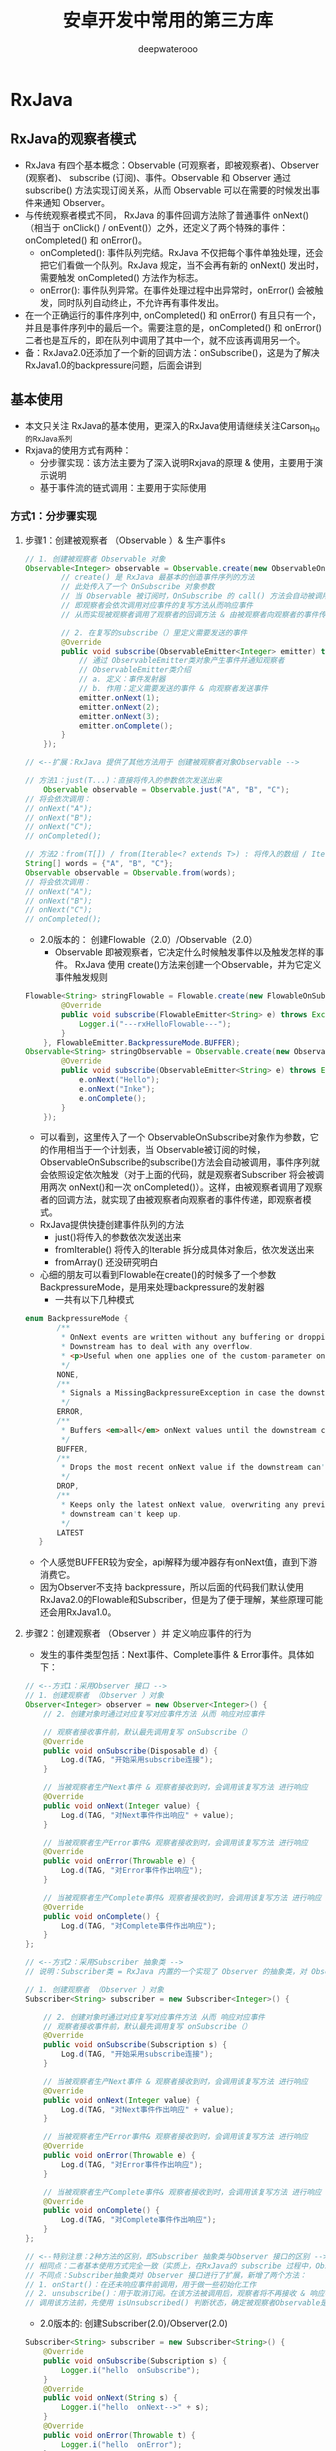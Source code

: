 #+latex_class: cn-article
#+title: 安卓开发中常用的第三方库
#+author: deepwaterooo

* RxJava

** RxJava的观察者模式
- RxJava 有四个基本概念：Observable (可观察者，即被观察者)、Observer (观察者)、 subscribe (订阅)、事件。Observable 和 Observer 通过 subscribe() 方法实现订阅关系，从而 Observable 可以在需要的时候发出事件来通知 Observer。
- 与传统观察者模式不同， RxJava 的事件回调方法除了普通事件 onNext() （相当于 onClick() / onEvent()）之外，还定义了两个特殊的事件：onCompleted() 和 onError()。
  - onCompleted(): 事件队列完结。RxJava 不仅把每个事件单独处理，还会把它们看做一个队列。RxJava 规定，当不会再有新的 onNext() 发出时，需要触发 onCompleted() 方法作为标志。
  - onError(): 事件队列异常。在事件处理过程中出异常时，onError() 会被触发，同时队列自动终止，不允许再有事件发出。
- 在一个正确运行的事件序列中, onCompleted() 和 onError() 有且只有一个，并且是事件序列中的最后一个。需要注意的是，onCompleted() 和 onError() 二者也是互斥的，即在队列中调用了其中一个，就不应该再调用另一个。
- 备：RxJava2.0还添加了一个新的回调方法：onSubscribe()，这是为了解决RxJava1.0的backpressure问题，后面会讲到

** 基本使用
- 本文只关注 RxJava的基本使用，更深入的RxJava使用请继续关注Carson_Ho的RxJava系列
- Rxjava的使用方式有两种：
  - 分步骤实现：该方法主要为了深入说明Rxjava的原理 & 使用，主要用于演示说明
  - 基于事件流的链式调用：主要用于实际使用
*** 方式1：分步骤实现
**** 步骤1：创建被观察者 （Observable ）& 生产事件s
#+BEGIN_SRC java
// 1. 创建被观察者 Observable 对象
Observable<Integer> observable = Observable.create(new ObservableOnSubscribe<Integer>() {
        // create() 是 RxJava 最基本的创造事件序列的方法
        // 此处传入了一个 OnSubscribe 对象参数
        // 当 Observable 被订阅时，OnSubscribe 的 call() 方法会自动被调用，即事件序列就会依照设定依次被触发
        // 即观察者会依次调用对应事件的复写方法从而响应事件
        // 从而实现被观察者调用了观察者的回调方法 & 由被观察者向观察者的事件传递，即观察者模式

        // 2. 在复写的subscribe（）里定义需要发送的事件
        @Override
        public void subscribe(ObservableEmitter<Integer> emitter) throws Exception {
            // 通过 ObservableEmitter类对象产生事件并通知观察者
            // ObservableEmitter类介绍
            // a. 定义：事件发射器
            // b. 作用：定义需要发送的事件 & 向观察者发送事件
            emitter.onNext(1);
            emitter.onNext(2);
            emitter.onNext(3);
            emitter.onComplete();
        }
    });

// <--扩展：RxJava 提供了其他方法用于 创建被观察者对象Observable -->

// 方法1：just(T...)：直接将传入的参数依次发送出来
    Observable observable = Observable.just("A", "B", "C");
// 将会依次调用：
// onNext("A");
// onNext("B");
// onNext("C");
// onCompleted();

// 方法2：from(T[]) / from(Iterable<? extends T>) : 将传入的数组 / Iterable 拆分成具体对象后，依次发送出来
String[] words = {"A", "B", "C"};
Observable observable = Observable.from(words);
// 将会依次调用：
// onNext("A");
// onNext("B");
// onNext("C");
// onCompleted();
#+END_SRC
- 2.0版本的： 创建Flowable（2.0）/Observable（2.0）
  - Observable 即被观察者，它决定什么时候触发事件以及触发怎样的事件。 RxJava 使用 create()方法来创建一个Observable，并为它定义事件触发规则
#+BEGIN_SRC java
Flowable<String> stringFlowable = Flowable.create(new FlowableOnSubscribe<String>() {
        @Override
        public void subscribe(FlowableEmitter<String> e) throws Exception {
            Logger.i("---rxHelloFlowable---");
        }
    }, FlowableEmitter.BackpressureMode.BUFFER);
Observable<String> stringObservable = Observable.create(new ObservableOnSubscribe<String>() {
        @Override
        public void subscribe(ObservableEmitter<String> e) throws Exception {
            e.onNext("Hello");
            e.onNext("Inke");
            e.onComplete();
        }
    });
#+END_SRC
- 可以看到，这里传入了一个 ObservableOnSubscribe对象作为参数，它的作用相当于一个计划表，当 Observable被订阅的时候，ObservableOnSubscribe的subscribe()方法会自动被调用，事件序列就会依照设定依次触发（对于上面的代码，就是观察者Subscriber 将会被调用两次 onNext()和一次 onCompleted()）。这样，由被观察者调用了观察者的回调方法，就实现了由被观察者向观察者的事件传递，即观察者模式。
- RxJava提供快捷创建事件队列的方法
  - just()将传入的参数依次发送出来
  - fromIterable() 将传入的Iterable 拆分成具体对象后，依次发送出来
  - fromArray() 还没研究明白
- 心细的朋友可以看到Flowable在create()的时候多了一个参数 BackpressureMode，是用来处理backpressure的发射器
  - 一共有以下几种模式
#+BEGIN_SRC java
 enum BackpressureMode {
        /** 
         * OnNext events are written without any buffering or dropping. 
         * Downstream has to deal with any overflow.
         * <p>Useful when one applies one of the custom-parameter onBackpressureXXX operators.
         */
        NONE,
        /**
         * Signals a MissingBackpressureException in case the downstream can't keep up.
         */
        ERROR,
        /**
         * Buffers <em>all</em> onNext values until the downstream consumes it.
         */
        BUFFER,
        /**
         * Drops the most recent onNext value if the downstream can't keep up.
         */
        DROP,
        /**
         * Keeps only the latest onNext value, overwriting any previous value if the 
         * downstream can't keep up.
         */
        LATEST
    }
#+END_SRC
- 个人感觉BUFFER较为安全，api解释为缓冲器存有onNext值，直到下游消费它。
- 因为Observer不支持 backpressure，所以后面的代码我们默认使用RxJava2.0的Flowable和Subscriber，但是为了便于理解，某些原理可能还会用RxJava1.0。

**** 步骤2：创建观察者 （Observer ）并 定义响应事件的行为
  - 发生的事件类型包括：Next事件、Complete事件 & Error事件。具体如下：

[[./pic/observer.png]]

#+BEGIN_SRC java
// <--方式1：采用Observer 接口 -->
// 1. 创建观察者 （Observer ）对象
Observer<Integer> observer = new Observer<Integer>() {
    // 2. 创建对象时通过对应复写对应事件方法 从而 响应对应事件

    // 观察者接收事件前，默认最先调用复写 onSubscribe（）
    @Override
    public void onSubscribe(Disposable d) {
        Log.d(TAG, "开始采用subscribe连接");
    }
            
    // 当被观察者生产Next事件 & 观察者接收到时，会调用该复写方法 进行响应
    @Override
    public void onNext(Integer value) {
        Log.d(TAG, "对Next事件作出响应" + value);
    }

    // 当被观察者生产Error事件& 观察者接收到时，会调用该复写方法 进行响应
    @Override
    public void onError(Throwable e) {
        Log.d(TAG, "对Error事件作出响应");
    }
          
    // 当被观察者生产Complete事件& 观察者接收到时，会调用该复写方法 进行响应
    @Override
    public void onComplete() {
        Log.d(TAG, "对Complete事件作出响应");
    }
};

// <--方式2：采用Subscriber 抽象类 -->
// 说明：Subscriber类 = RxJava 内置的一个实现了 Observer 的抽象类，对 Observer 接口进行了扩展

// 1. 创建观察者 （Observer ）对象
Subscriber<String> subscriber = new Subscriber<Integer>() {

    // 2. 创建对象时通过对应复写对应事件方法 从而 响应对应事件
    // 观察者接收事件前，默认最先调用复写 onSubscribe（）
    @Override
    public void onSubscribe(Subscription s) {
        Log.d(TAG, "开始采用subscribe连接");
    }

    // 当被观察者生产Next事件 & 观察者接收到时，会调用该复写方法 进行响应
    @Override
    public void onNext(Integer value) {
        Log.d(TAG, "对Next事件作出响应" + value);
    }

    // 当被观察者生产Error事件& 观察者接收到时，会调用该复写方法 进行响应
    @Override
    public void onError(Throwable e) {
        Log.d(TAG, "对Error事件作出响应");
    }

    // 当被观察者生产Complete事件& 观察者接收到时，会调用该复写方法 进行响应
    @Override
    public void onComplete() {
        Log.d(TAG, "对Complete事件作出响应");
    }
};

// <--特别注意：2种方法的区别，即Subscriber 抽象类与Observer 接口的区别 -->
// 相同点：二者基本使用方式完全一致（实质上，在RxJava的 subscribe 过程中，Observer总是会先被转换成Subscriber再使用）
// 不同点：Subscriber抽象类对 Observer 接口进行了扩展，新增了两个方法：
// 1. onStart()：在还未响应事件前调用，用于做一些初始化工作
// 2. unsubscribe()：用于取消订阅。在该方法被调用后，观察者将不再接收 & 响应事件
// 调用该方法前，先使用 isUnsubscribed() 判断状态，确定被观察者Observable是否还持有观察者Subscriber的引用，如果引用不能及时释放，就会出现内存泄露
#+END_SRC
- 2.0版本的: 创建Subscriber(2.0)/Observer(2.0)
#+BEGIN_SRC java
Subscriber<String> subscriber = new Subscriber<String>() {
    @Override
    public void onSubscribe(Subscription s) {
        Logger.i("hello  onSubscribe");
    }
    @Override
    public void onNext(String s) {
        Logger.i("hello  onNext-->" + s);
    }
    @Override
    public void onError(Throwable t) {
        Logger.i("hello  onError");
    }
    @Override
    public void onComplete() {
        Logger.i("hello  onComplete");
    }
};
Observer<String> observer = new Observer<String>() {
    @Override
    public void onSubscribe(Disposable d) {
        Logger.i("hello  onSubscribe");
    }
    @Override
    public void onNext(String value) {
        Logger.i("hello  onNext-->" + value);
    }
    @Override
    public void onError(Throwable e) {
        Logger.i("hello  onError");
    }
    @Override
    public void onComplete() {
        Logger.i("hello  onComplete");
    }
};
#+END_SRC
- Subscriber 和 Observer的接口是分别独立的，Obsesrver用于订阅Observable，而Subscriber用于订阅Flowable

#+BEGIN_SRC java
#+END_SRC
**** 步骤3：通过订阅（Subscribe）连接观察者和被观察者 - Subscribe （订阅）
#+BEGIN_SRC java
observable.subscribe(observer);
// 或者 observable.subscribe(subscriber)；
#+END_SRC
-  扩展说明
#+BEGIN_SRC java
// <-- Observable.subscribe(Subscriber) 的内部实现 -->
public Subscription subscribe(Subscriber subscriber) {
    subscriber.onStart();
    // 步骤1中 观察者  subscriber抽象类复写的方法，用于初始化工作
    onSubscribe.call(subscriber);
    // 通过该调用，从而回调观察者中的对应方法从而响应被观察者生产的事件
    // 从而实现被观察者调用了观察者的回调方法 & 由被观察者向观察者的事件传递，即观察者模式
    // 同时也看出：Observable只是生产事件，真正的发送事件是在它被订阅的时候，即当 subscribe() 方法执行时
}
#+END_SRC
- 创建了 Flowable和 Subscriber 之后，再用 subscribe()方法将它们联结起来，整条链子就可以工作了。代码形式很简单：
#+BEGIN_SRC java
stringFlowable.subscribe(subscriber);
#+END_SRC
- 有人可能会注意到， subscribe()这个方法有点怪：它看起来是『observalbe订阅了 observer/ subscriber』而不是『observer /subscriber 订阅了 observalbe』，这看起来就像『杂志订阅了读者』一样颠倒了对象关系。这让人读起来有点别扭，不过如果把 API 设计成 observer.subscribe(observable) / subscriber.subscribe(observable) ，虽然更加符合思维逻辑，但对流式 API 的设计就造成影响了，比较起来明显是得不偿失的。
#+BEGIN_SRC java
@Override
public final void subscribe(Subscriber<? super T> s) {
    ObjectHelper.requireNonNull(s, "s is null");
    s = RxJavaPlugins.onSubscribe(this, s);
    ObjectHelper.requireNonNull(s, "Plugin returned null Subscriber");
    subscribeActual(s);

}
/**注意：这不是 subscribe()的源码，而是将源码中与性能、兼容性、扩性有关的代码剔除后的核心代码。
 *如果需要看源码，可以去 RxJava 的 GitHub 仓库下载。
 */
public Disposable onSubscribe(Subscriber subscriber) {
    subscriber.onSubscribe();
    flowableOnSubscribe.subscribe();
    return subscriber;
}
#+END_SRC
- 订阅过程做了三件事
  - 调用 Subscriber.onSubscribe()。是Rx2.0新添加的方法，第一个执行
  - 调用 FlowableOnSubscribe中的subscribe() 。在这里，事件发送的逻辑开始运行。从这也可以看出，在 RxJava 中，Flowable并不是在创建的时候就立即开始发送事件，而是在它被订阅的时候，即当 subscribe()方法执行的时候。
- 上面我们可以看到，通过subscriber来订阅返回的是void
- 在RxJava2.0 如果是直接订阅或传入消费者那么会产生一个新的类
- 那就是Disposable
#+BEGIN_SRC java
/**
** Represents a disposable resource.
*/
#+END_SRC
- 代表一个一次性的资源。
- 代码如下
#+BEGIN_SRC java
Disposable subscribe = stringFlowable.subscribe(new Consumer<String>() {
    @Override
    public void accept(String s) throws Exception {

    }
});
#+END_SRC
- 订阅源码如下
#+BEGIN_SRC java
public final Disposable subscribe(Consumer<? super T> onNext, Consumer<? super Throwable> onError, 
        Action onComplete, Consumer<? super Subscription> onSubscribe) {
    LambdaSubscriber<T> ls = new LambdaSubscriber<T>(onNext, onError, onComplete, onSubscribe);
    subscribe(ls);
    return ls;
}
#+END_SRC
- 不过最终走的还是上面的逻辑，不过多返回了一个Disposable，
- 用于dispose();

*** 方式2：优雅的实现方法 - 基于事件流的链式调用
- 上述的实现方式是为了说明Rxjava的原理 & 使用
- 在实际应用中，会将上述步骤&代码连在一起，从而更加简洁、更加优雅，即所谓的 RxJava基于事件流的链式调用
#+BEGIN_SRC java
// RxJava的链式操作
Observable.create(new ObservableOnSubscribe<Integer>() {
        // 1. 创建被观察者 & 生产事件
        @Override
            public void subscribe(ObservableEmitter<Integer> emitter) throws Exception {
            emitter.onNext(1);
            emitter.onNext(2);
            emitter.onNext(3);
            emitter.onComplete();
        }
    }).subscribe(new Observer<Integer>() {
            // 2. 通过通过订阅（subscribe）连接观察者和被观察者
            // 3. 创建观察者 & 定义响应事件的行为
            // 默认最先调用复写的 onSubscribe（）
            @Override
                public void onSubscribe(Disposable d) {
                Log.d(TAG, "开始采用subscribe连接");
            }
            @Override
                public void onNext(Integer value) {
                Log.d(TAG, "对Next事件"+ value +"作出响应"  );
            }
            @Override
                public void onError(Throwable e) {
                Log.d(TAG, "对Error事件作出响应");
            }
            @Override
                public void onComplete() {
                Log.d(TAG, "对Complete事件作出响应");
            }
        });
}
#+END_SRC
- 这种 基于事件流的链式调用，使得RxJava：
  - 逻辑简洁
  - 实现优雅
  - 使用简单
- 更重要的是，随着程序逻辑的复杂性提高，它依然能够保持简洁 & 优雅。所以，一般建议使用这种基于事件流的链式调用方式实现RxJava。
- 特别注意
  - RxJava 2.x 提供了多个函数式接口 ，用于实现简便式的观察者模式。具体如下：
#+BEGIN_SRC java
Observable.just("hello").subscribe(new Consumer<String>() {
        // 每次接收到Observable的事件都会调用Consumer.accept（）
        @Override
            public void accept(String s) throws Exception {
            System.out.println(s);
        }
    });
#+END_SRC

** 线程控制
*** Scheduler
- 以下API来自RxJava1.0， 与RxJava2.0用法无区别
- 在RxJava 中，Scheduler ——调度器，相当于线程控制器，RxJava 通过它来指定每一段代码应该运行在什么样的线程。RxJava 已经内置了几个 Scheduler ，它们已经适合大多数的使用场景：
  - Schedulers.immediate(): 直接在当前线程运行，相当于不指定线程。这是默认的 Scheduler。
  - Schedulers.newThread(): 总是启用新线程，并在新线程执行操作。
  - Schedulers.io(): I/O 操作（读写文件、读写数据库、网络信息交互等）所使用的 Scheduler。行为模式和 new Thread() 差不多，区别在于 io() 的内部实现是是用一个无数量上限的线程池，可以重用空闲的线程，因此多数情况下 io() 比new Thread()更有效率。不要把计算工作放在 io() 中，可以避免创建不必要的线程。
  - Schedulers.computation(): 计算所使用的 Scheduler。这个计算指的是 CPU 密集型计算，即不会被 I/O 等操作限制性能的操作，例如图形的计算。这个 Scheduler 使用的固定的线程池，大小为 CPU 核数。不要把 I/O 操作放在computation()中，否则 I/O 操作的等待时间会浪费 CPU。
  - 另外， Android 还有一个专用的 AndroidSchedulers.mainThread()，它指定的操作将在 Android 主线程运行。
|----------------------+--------------------------------+-----------------+--------------------------------------------------|
| 类型                 | 使用方式                       | 含义            | 使用场景                                         |
|----------------------+--------------------------------+-----------------+--------------------------------------------------|
| IoScheduler          | Schedulers.io()                | io操作线程      | 读写SD卡文件，查询数据库，访问网络等IO密集型操作 |
| NewThreadScheduler   | Schedulers.newThread()         | 创建新线程      | 耗时操作等                                       |
| ComputationScheduler | Schedulers.computation()       | CPU计算操作线程 | 图片压缩取样、xml,json解析等CPU密集型计算        |
| HandlerScheduler     | AndroidSchedulers.mainThread() | Android主线程   | 更新UI等                                         |
|----------------------+--------------------------------+-----------------+--------------------------------------------------|
| SingleScheduler      | Schedulers.single()            | 单例线程        | 只需一个单例线程时                               |
| TrampolineScheduler  | Schedulers.trampoline()        | 当前线程        | 需要在当前线程立即执行任务时                     |
|----------------------+--------------------------------+-----------------+--------------------------------------------------|

- 有了这几个 Scheduler ，就可以使用 subscribeOn()和 observeOn()两个方法来对线程进行控制了。 * subscribeOn(): 指定 subscribe()所发生的线程，即 Observable.OnSubscribe被激活时所处的线程。或者叫做事件产生的线程。 * observeOn(): 指定 Subscriber 所运行在的线程。或者叫做事件消费的线程。
- 下面是一个获取本地资源并显示在控件上的例子
#+BEGIN_SRC java
private void rxSchedulerMap() {
    Flowable<Bitmap> bitmapFlowable = Flowable.just(R.drawable.effect_icon001)
            .subscribeOn(Schedulers.io()) // 资源的获取，用的io
            .map(new Function<Integer, Bitmap>() {
                @Override
                public Bitmap apply(Integer integer) throws Exception {
                    Logger.i("这是在io线程做的bitmap绘制圆形"); // map 并绘制， 仍然是io
                    return BitmapUtils.createCircleImage(BitmapFactory.decodeResource(MainActivity.this.getResources(), integer));
                }
            })
            .observeOn(AndroidSchedulers.mainThread()) // 要更新UI，必须用mainThread
            .doOnNext(new Consumer<Bitmap>() {
                @Override
                public void accept(Bitmap bitmap) throws Exception {
                    Logger.i("这是在main线程做的UI操作");
                    imageView.setImageBitmap(bitmap);
                }
            });
    bitmapFlowable.subscribe();
}
#+END_SRC
- 想必大家已经看得很清楚了
  - 获取drawable资源我用的io线程
  - 通过 subscribeOn(Schedulers.io())控制
  - 转变成bitmap并绘制成圆形也是在io线程，可以通过observeOn(Schedulers.io())也可以顺着之前的流继续执行
  - 最后显示在UI上是通过observeOn(AndroidSchedulers.mainThread())。
- subscribeOn(Scheduler.io())和 observeOn(AndroidSchedulers.mainThread()) 的使用方式非常常见，它适用于多数的 『后台线程取数据，主线程显示』的程序策略。
*** 转换和Scheduler的原理
- 大家参考扔物线大神的文章吧，我没必要再赘述一遍: 变换 & 变换的原理：lift()& compose: 对 Observable 整体的变换
- 像一种代理机制，通过事件拦截和处理实现事件序列的变换
- 在 Observable 执行了 lift(Operator) 方法之后，会返回一个新的 Observable，这个新的 Observable 会像一个代理一样，负责接收原始的 Observable 发出的事件，并在处理后发送给 Subscriber
- Scheduler 的 API & Scheduler 的原理 & 延伸：doOnSubscribe()
  
[[./pic/subscribeOn.png]]

[[./pic/observeOn.png]]

- 从图中可以看出，subscribeOn() 和 observeOn() 都做了线程切换的工作（图中的 “schedule…” 部位）。
  - 不同的是， subscribeOn() 的线程切换发生在 OnSubscribe 中，即在它通知上一级 OnSubscribe 时，这时事件还没有开始发送，因此 subscribeOn() 的线程控制可以从事件发出的开端就造成影响；
  - 而 observeOn() 的线程切换则发生在它内建的 Subscriber 中，即发生在它即将给下一级 Subscriber 发送事件时，因此 observeOn() 控制的是它后面的线程。
- 使用Scheduler: 再换一种方式来表达：
  - subscribeOn()指定 subscribe() 所发生的线程，即 Observable.OnSubscribe 被激活时所处的线程。或者叫做事件产生的线程；当使用了多个 subscribeOn() 的时候，只有第一个 subscribeOn() 起作用。
  - observeOn():指定 Subscriber 所运行在的线程。或者叫做事件消费的线程，通常我们都是在Subscriber中进行操作，所以用observeOn（）先去指定下一个Subscriber 的线程，就能够满足大部分需求。

- 最后，我用一张图来解释当多个 subscribeOn() 和 observeOn() 混合使用时，线程调度是怎么发生的（由于图中对象较多，相对于上面的图对结构做了一些简化调整）：

[[./pic/lift.png]]

- 由图中可以看出，①和②两处受第一个 subscribeOn() 影响，运行在红色线程；③和④处受第一个observeOn() 的影响，运行在绿色线程；⑤处受第二个 onserveOn()影响，运行在紫色线程；而第二个 subscribeOn()，由于在通知过程中线程就被第一个 subscribeOn()截断，因此对整个流程并没有任何影响。这里也就回答了前面的问题：当使用了多个subscribeOn()的时候，只有第一个 subscribeOn() 起作用。
**** 延伸：doOnSubscribe()
- 然而，虽然超过一个的 subscribeOn() 对事件处理的流程没有影响，但在流程之前却是可以利用的。
- 在前面讲 Subscriber 的时候，提到过 Subscriber 的 onStart() 可以用作流程开始前的初始化。然而 onStart() 由于在 subscribe() 发生时就被调用了，因此不能指定线程，而是只能执行在 subscribe() 被调用时的线程。这就导致如果 onStart() 中含有对线程有要求的代码（例如在界面上显示一个 ProgressBar，这必须在主线程执行），将会有线程非法的风险，因为有时你无法预测 subscribe() 将会在什么线程执行。
- 而与 Subscriber.onStart() 相对应的，有一个方法 Observable.doOnSubscribe() 。它和 Subscriber.onStart() 同样是在 subscribe() 调用后而且在事件发送前执行，但区别在于它可以指定线程。默认情况下， doOnSubscribe() 执行在 subscribe() 发生的线程；而如果在 doOnSubscribe() 之后有 subscribeOn() 的话，它将执行在离它最近的 subscribeOn() 所指定的线程。
#+BEGIN_SRC java
Observable.create(onSubscribe)
    .subscribeOn(Schedulers.io())
    .doOnSubscribe(new Action0() {
        @Override
        public void call() {
            progressBar.setVisibility(View.VISIBLE); // 需要在主线程执行
        }
    })
    .subscribeOn(AndroidSchedulers.mainThread()) // 指定主线程
    .observeOn(AndroidSchedulers.mainThread())
    .subscribe(subscriber);
#+END_SRC
- 如上，在 doOnSubscribe()的后面跟一个 subscribeOn() ，就能指定准备工作的线程了。

*** 常用操作符
- 我很还通过just直接快捷的生成了Flowable
- 我们还通过将drwable通过map操作符转换成了 bitmap进以下一流的操作
- 操作符部分一览 （基于Rxjava1.0）
**** Combining Obsercables(Observable的组合操作符)|
|-----------------+---------------------------------------------------------------------------------------------------------------------------|
| 操作符          | 功能                                                                                                                      |
|-----------------+---------------------------------------------------------------------------------------------------------------------------|
| combineLatest   | 两个Observable产生的结果合并成新Observable，任意Observable产生的结果和另一个Observable最后产生的结果按规则合并            |
| join            | like combineLatest 能控制每个Observable产生结果的生命周期，在每个结果的生命周期内，与另一个Observable产生的结果按规则合并 |
| groupJoin       | like join 暂不知其他区别                                                                                                  |
| ==merge==       | ==按照两个Observable的提交结果的时间顺序，对Observable合并。时间按某Observable完成的最小时间==                            |
| mergeDelayError | 合并的某一个Observable中出现错误，把错误放到所有结果都合并完成之后，订阅者回调执行onError。而merge会马上停止合并          |
| startWith       | 源Observable提交结果之前，插入指定数据                                                                                    |
| switchOnNext    | 把一组Observable转换成Observable。这组Observable中取最后一个Observable提交的结果给订阅者。                                |
| ==zip==         | ==把两个Observable提交的结果按照顺序进行合并。==                                                                          |
|-----------------+---------------------------------------------------------------------------------------------------------------------------|
**** Error Handing Operators(Observable的错误处理操作符)|
|-----------------------+----------------------------------------------------------------------------------------------------------------------------------|
| 操作符                | 功能                                                                                                                             |
|-----------------------+----------------------------------------------------------------------------------------------------------------------------------|
| onErrorReturn         | 在Observable 发生错误或异常（即将回调onError）时，拦截错误并执行指定的逻辑，                                                     |
|                       | 返回一个跟源Observable相同类型的结果，最后回调订阅者的onComplete方法                                                             |
| onErrorResumeNext     | like onErrorReturn 不同的是返回一个Observable 例：return Observable.just(5,2,0);                                                 |
| onExceptionResumeNext | like onErrorResumeNext 不同的是只有在exception的时候触发                                                                         |
| ==retry==             | ==当Observable发生错误或异常，重新执行Observable的逻辑，如果经过n次重新执行后仍然出现错误或异常，                                |
|                       | 则最后回调onError方法，若无错误或异常则按正常流程执行 例：observable.retry(2).subscribe();==                                     |
| retryWhen             | like retry 不同在于retryWhen是在源Observable出现错误或异常时，通过回调第二个Observable来判断是否重新尝试执行源Observable的逻辑； |
|                       | 若第二个Observable没错误或异常，则会重新尝试执行源Observable的逻辑，否则就会直接回调执行订阅者的onError();                       |
|-----------------------+----------------------------------------------------------------------------------------------------------------------------------|
**** 其他常用
|------------------------+-------------------------------------------------------------------------------------------------------------------------|
| 操作符                 | 功能                                                                                                                    |
|------------------------+-------------------------------------------------------------------------------------------------------------------------|
| map                    | 对源Observable数据的加工处理,返回其他类型 例：return 520+”string data”;                                                 |
| flatMap                | like map 不同的是返回一个Observable 扩展：使用了merge操作符 例：return Observable.from(…);                              |
| concatMap              | like concatMap 不同的是concatMap操作遵循元素的顺序 扩展：使用了concat操作符                                             |
| compose                | 唯一一个能从流中获取原生Observable的方法，因此，影响整个流的操作符（subscribeOn()和observeOn()）需要用compose()。       |
|                        | 当你创建一个Observable流并且内联了一堆操作符以后，compose()会立即执行，所以compose转换的是整个流                        |
| compose与flagMap的区别 | flatMap()一定是低效率的，因为他每次调用onNext()之后都需要创建一个新的Observable，compose()是操作在整个流上的            |
| concat                 | 按顺序依次连接两个或更多的 Observable                                                                                   |
| first                  | 从序列中取第一个先完成的项                                                                                              |
| takeFirst              | like first 区别是first()如果没有释放有效的数据源,那么会throw NoSuchElementException;而takeFirst会complete没有 exception |
|------------------------+-------------------------------------------------------------------------------------------------------------------------|
**** 常用场景
- 我们前面已经大致理解RxJava和他的基本使用了，虽然是冰山一角，但够我们入门了，现在我们来通过实际项目中常用的场景来进阶学习。
- 因为RxJava2.0 是16年八九月份刚更新的，没有时间来将1.0的代码替换过来，但是主要的使用方法还是没变的，所以下面的代码大部分是基于RxJava1.0，看客请见谅
**** map() 事件对象的直接变换
- 例如：将参数中的 String 对象转换成一个 Bitmap 对象后返回，而在经过 map() 方法后，事件的参数类型也由 String转为了 Bitmap
#+BEGIN_SRC java
Observable.just("img_url")
    .map(new Func1<String, Bitmap>() {
        @Override
        public Bitmap call(String filePath) {   // 参数类型 String
            return getBitmapFromPath(filePath); // 返回类型 Bitmap
        }
    })
    .subscribe(new Action1<Bitmap>() {
        @Override
        public void call(Bitmap bitmap) { // 参数类型 Bitmap
            showBitmap(bitmap);
        }
    });
#+END_SRC
- Func1 和 Action1 非常相似，也是 RxJava 的一个接口，用于包装含有一个参数的方法。 Func1 和 Action的区别在于， Func1 包装的是有返回值的方法。另外，和 ActionX 一样， FuncX 也有多个，用于不同参数个数的方法。
**** flatMap():
- flatMap() 和 map() 有一个相同点：它也是把传入的参数转化之后返回另一个对象。但需要注意，和 map() 不同的是， flatMap() 中返回的是个 Observable 对象，并且这个 Observable 对象并不是被直接发送到了 Subscriber 的回调方法中。
- flatMap() 的原理：
  - 1. 使用传入的事件对象创建一个 Observable 对象；
  - 2. 并不发送这个 Observable, 而是将它**，于是它开始发送事件；
  - 3. 每一个创建出来的 Observable 发送的事件，都被汇入同一个 Observable ，而这个 Observable 负责将这些事件统一交给 Subscriber 的回调方法
- 假设这么一种需求：假设有一个数据结构『学生』，每个学生只有一个名字，但却有多个课程，如果要打印出每个学生所需要修的所有课程的名称。
#+BEGIN_SRC java
Student[] students = ...;
Subscriber<Course> subscriber = new Subscriber<Course>() {
    @Override
    public void onNext(Course course) {
        Log.d(tag, course.getName());
    }
};
Observable.from(students)
    .flatMap(new Func1<Student, Observable<Course>>() {
            @Override
                public Observable<Course> call(Student student) {
                return Observable.from(student.getCourses());
            }
        })
    .subscribe(subscriber);
#+END_SRC
**** 变换的原理：lift()
- RxJava 都不建议开发者自定义 Operator 来直接使用 lift()，而是建议尽量使用已有的 lift() 包装方法（如 map() flatMap() 等）进行组合来实现需求，因为直接使用 lift() 非常容易发生一些难以发现的错误
#+BEGIN_SRC java
Observable.just(1).lift(new Observable.Operator<String, Integer>() {
        @Override
            public Subscriber<? super Integer> call(final Subscriber<? super String> subscriber) {
            // 将事件序列中的 Integer 对象转换为 String 对象
            return new Subscriber<Integer>() {
                @Override
                    public void onNext(Integer integer) {
                    subscriber.onNext("11" + integer);
                }
                @Override
                    public void onCompleted() {
                    subscriber.onCompleted();
                }
                @Override
                    public void onError(Throwable e) {
                    subscriber.onError(e);
                }
            };
        }
    }).subscribe(new Observer<String>() {
            @Override
                public void onCompleted() {
            }
            @Override
                public void onError(Throwable e) {
            }
            @Override
                public void onNext(String s) {
                Log.i(TAG,">>>> course ="+s);
            }
        });
#+END_SRC

**** compose vs flatMap(): compose: 对 Observable 整体的变换
- compose() 是针对 Observable 自身进行变换。举个例子，假设在程序中有多个 Observable ，并且他们都需要应用一组相同的 lift() 变换
我们知道，compose和flatMap都是以Observable<T>作为输入，Observable<R>作为输出，那么两者有什么区别呢
- 1.compose() 是唯一一个能从流中获取原生Observable 的方法，因此，影响整个流的操作符（像subscribeOn()和observeOn()）需要使用compose()，相对的，如果你在flatMap()中使用subscribeOn()/observeOn()，它只影响你创建的flatMap()中的Observable,而不是整个流。
- 2.当你创建一个Observable流并且内联了一堆操作符以后，compose()会立即执行，flatMap()则是在onNext()被调用以后才会执行，换句话说，flatMap()转换的是每个项目，而compose()转换的是整个流。
- 3.flatMap()一定是低效率的，因为他每次调用onNext()之后都需要创建一个新的Observable，compose()是操作在整个流上的。
- 举个例子
#+BEGIN_SRC kotlin
Observable.timer(1500, TimeUnit.MILLISECONDS)
    .observeOn(AndroidSchedulers.mainThread())
    .compose(this.bindUntilEvent(ActivityEvent.DESTROY))
    .subscribe(object : Observer<Long> {
        override fun onComplete() {
        }
        override fun onSubscribe(d: Disposable) {
        }
        override fun onNext(t: Long) {
            var intent = Intent(mContext, MainActivity::class.java)
            startActivity(intent)
            finish()
        }
        override fun onError(e: Throwable) {
        }
    })
#+END_SRC
- 再看个例子
#+BEGIN_SRC java
RetrofitClient.singletonDemoService("http://gank.io/api/random/data/")
    .requestNet("福利","1")
    .compose(schedulersTransformer())
    .subscribe(subscriber);
#+END_SRC
- 仅仅通过.compose(schedulersTransformer())一行代码就完成了线程切换。
- 简单啰嗦下compose操作符的原理 :
  - 不同于map、flatMap等lift操作改变Observable发布的事件及序列，compose操作符是直接对当前Observable进行操作（可简单理解为不停地.方法名（）.方法名（）链式操作当前Observable），所以我们自然可以把切换线程的操作加入这里。
- 那么动手吧~
  - 1.首先compose()需要传入一个Observable.Transformer类型的参数，那我们直接在这new一个即可；
  - 2.在上述transformer对象里，我们通过重写call 方法，可以拿到一个observable对象，对其进行一系列的lift变换（自然可以切换线程）；
#+BEGIN_SRC java
Observable.Transformer schedulersTransformer() {
    return new Observable.Transformer() {
        @Override
            public Object call(Object observable) {
            return ((Observable)observable).subscribeOn(Schedulers.io())
                .unsubscribeOn(Schedulers.io())
                .observeOn(AndroidSchedulers.mainThread());
        }
    };
}
#+END_SRC
- 套在一起便成了
#+BEGIN_SRC java
observable.compose (schedulersTransformer()).subscribe(subscriber)
#+END_SRC
- 除了 lift() 之外， Observable 还有一个变换方法叫做 compose(Transformer)。它和 lift() 的区别在于， lift() 是针对事件项和事件序列的，而 compose() 是针对 Observable 自身进行变换。举个例子，假设在程序中有多个 Observable ，并且他们都需要应用一组相同的 lift() 变换。你可以这么写：
#+BEGIN_SRC java
observable1
    .lift1()
    .lift2()
    .lift3()
    .lift4()
    .subscribe(subscriber1);
observable2
    .lift1()
    .lift2()
    .lift3()
    .lift4()
    .subscribe(subscriber2);
observable3
    .lift1()
    .lift2()
    .lift3()
    .lift4()
    .subscribe(subscriber3);
observable4
    .lift1()
    .lift2()
    .lift3()
    .lift4()
    .subscribe(subscriber1);
#+END_SRC
- 你觉得这样太不软件工程了，于是你改成了这样：
#+BEGIN_SRC java
private Observable liftAll(Observable observable) {
    return observable
        .lift1()
        .lift2()
        .lift3()
        .lift4();
}
liftAll(observable1).subscribe(subscriber1);
liftAll(observable2).subscribe(subscriber2);
liftAll(observable3).subscribe(subscriber3);
liftAll(observable4).subscribe(subscriber4);
#+END_SRC
- 可读性、可维护性都提高了。可是 Observable 被一个方法包起来，这种方式对于 Observale 的灵活性似乎还是增添了那么点限制。怎么办？这个时候，就应该用 compose() 来解决了：
#+BEGIN_SRC java
public class LiftAllTransformer implements Observable.Transformer<Integer, String> {
    @Override
    public Observable<String> call(Observable<Integer> observable) {
        return observable
            .lift1()
            .lift2()
            .lift3()
            .lift4();
    }
}
Transformer liftAll = new LiftAllTransformer();
observable1.compose(liftAll).subscribe(subscriber1);
observable2.compose(liftAll).subscribe(subscriber2);
observable3.compose(liftAll).subscribe(subscriber3);
observable4.compose(liftAll).subscribe(subscriber4);
#+END_SRC
- 像上面这样，使用 compose() 方法，Observable 可以利用传入的 Transformer 对象的 call 方法直接对自身进行处理，也就不必被包在方法的里面了。

** RxJava的一些精典应用
*** RxJava实现三级缓存（RxJava 1.0）
Loading data from multiple sources with RxJava
RxImageloader
使用Rxjava实现三级缓存(下）：http://blog.chinaunix.net/uid-20771867-id-5182551.html 这里把源码复制下来方便自己参考
- 创建三个缓存的Observable对象
#+BEGIN_SRC java
Observable<Data> memory = ...;  
Observable<Data> disk = ...;  
Observable<Data> network = ...;
#+END_SRC
- 获取第一个源的数据
#+BEGIN_SRC java
Observable<Data> source = Observable  
  .concat(memory, disk, network)
  .first(new Func1<Data, Boolean>() {//如果对象为空、说明没有数据从下一层找
                    public Boolean call(Data data) {
                        return data!=null;
                    }
                });
#+END_SRC
- concat()订阅了所有需要的Observable。
- 通过first()会因为取到数据后会停止序列
- 也就是说，如果memory返回了一个结果，那么我们不会打扰disk 和 network
- 我们从网络获取到数据，记得存起来。
#+BEGIN_SRC java
Observable<Data> networkWithSave = network.doOnNext(data -> {  
  saveToDisk(data);
  cacheInMemory(data);
});
Observable<Data> diskWithCache = disk.doOnNext(data -> {  
  cacheInMemory(data);
});
#+END_SRC
- 具体详细步骤的代码： 
- 我们引入了一个用Rxjava实现的加载图片的框架。但是仅仅是个demo，到底能不能真正地实现三级缓存加载图片呢？下面我们就具体实现这个框架，让其可以完成加载图片的功能吧。
-     首先重新定义了Data类，在Data类中包含了一个bitmap，用来存储我们要显示的图片，通过url来区分不同的图片，同时添加一个构造方法让其可以从磁盘中加载图片。其中isAvalbile()方法十分重要，Rxjava的first操作符就要根据这个方法的值来判断从哪里来加载图片。
#+BEGIN_SRC java
public class Data {
    public Bitmap bitmap;
    public String url;
    private boolean isAvailable;
    public Data(Bitmap bitmap, String url) {
        this.bitmap = bitmap;
        this.url = url;
    }
    public Data(File f, String url) {
        if (f != null && f.exists()) {
            this.url = url;
            try {
                bitmap = BitmapFactory.decodeStream(new FileInputStream(f));
            } catch (FileNotFoundException e) {
                e.printStackTrace();
            }
        }
    }
    public boolean isAvailable() {
        isAvailable = url != null && bitmap != null;
        return isAvailable;
    }
}
#+END_SRC
-    下面来定义一个基类CacheObseravble,所有三级缓存的三个类都继承自这个基类，内部有一个虚函数，需要基类来实现并返回一个Obseravble
#+BEGIN_SRC java
public abstract class CacheObservable {
    public abstract Observable<Data> getObservable(String url);
}
#+END_SRC
-    第一级的缓存是Memory,我们使用LruCache来缓存bitmap对象。
#+BEGIN_SRC java
public class MemoryCacheOvservable extends CacheObservable {
    public static final int DEFAULT_CACHE_SIZE = (24 /* MiB */ * 1024 * 1024);
    MemoryCache<String> mCache = new MemoryCache<>(DEFAULT_CACHE_SIZE);
    @Override
    public Observable<Data> getObservable(String url) {
        return Observable.create(subscriber -> {
            Logger.i("search in memory");
            if (!subscriber.isUnsubscribed()) {
                subscriber.onNext(new Data(mCache.get(url), url));
                subscriber.onCompleted();
            }
        });
    }
    public void putData(Data data) {
        mCache.put(data.url, data.bitmap);
    }
}
#+END_SRC
-    第二级缓存是Disk,这一级里面涉及到了文件的读取和存储操作，所以这些操作都需要放在子线程中来完成，用RxJava来实现简直是小菜一碟。这也是我喜欢RxJava的地方之一，在Android中我们就可以彻底地抛弃AsycTask啦。
#+BEGIN_SRC java
public class DiskCacheObservable extends CacheObservable {
    Context mContext;
    File mCacheFile;
    public DiskCacheObservable(Context mContext) {
        this.mContext = mContext;
        mCacheFile = mContext.getCacheDir();
    }
    @Override
    public Observable<Data> getObservable(String url) {
        return Observable.create(new Observable.OnSubscribe<Data>() {
            @Override
            public void call(Subscriber<? super Data> subscriber) {
                Logger.i("read file from disk");
                File f = getFile(url);
                Data data = new Data(f, url);
                subscriber.onNext(data);
                subscriber.onCompleted();
            }
        }).subscribeOn(Schedulers.io()).observeOn(AndroidSchedulers.mainThread());
    }
    private File getFile(String url) {
        url = url.replaceAll(File.separator, "-");
        return new File(mCacheFile, url);
    }
    /**
     * save pictures downloaded from net to disk
     * @param data data to be saved
     */
    public void putData(Data data) {
        Observable.create(new Observable.OnSubscribe<Data>() {
            @Override
            public void call(Subscriber<? super Data> subscriber) {
                File f = getFile(data.url);
                OutputStream out = null;
                try {
                    out = new FileOutputStream(f);
                    Bitmap.CompressFormat format;
                    if (data.url.endsWith("png") || data.url.endsWith("PNG")) {
                        format = Bitmap.CompressFormat.PNG;
                    } else {
                        format = Bitmap.CompressFormat.JPEG;
                    }
                    data.bitmap.compress(format, 100, out);
                    out.flush();
                    out.close();
                } catch (IOException e) {
                    e.printStackTrace();
                } finally {
                    if (out != null) {
                        try {
                            out.close();
                        } catch (IOException e) {
                            e.printStackTrace();
                        }
                    }
                }
                if (!subscriber.isUnsubscribed()) {
                    subscriber.onNext(data);
                    subscriber.onCompleted();
                }
            }
        }).subscribeOn(Schedulers.io()).subscribe();
    }
}
#+END_SRC
-    第三级当然是Net了，网络操作也是耗时操作，同样我们要将其放在子线程中进行
#+BEGIN_SRC java
public class NetCacheObservable extends CacheObservable {
    @Override
    public Observable<Data> getObservable(String url) {
        return Observable.create(new Observable.OnSubscribe<Data>() {
            @Override
            public void call(Subscriber<? super Data> subscriber) {
                Data data;
                Bitmap bitmap = null;
                InputStream inputStream = null;
                Logger.i("get img on net:" + url);
                try {
                    final URLConnection con = new URL(url).openConnection();
                    inputStream = con.getInputStream();
                    bitmap = BitmapFactory.decodeStream(inputStream);
                } catch (IOException e) {
                    e.printStackTrace();
                } finally {
                    if (inputStream != null) {
                        try {
                            inputStream.close();
                        } catch (IOException e) {
                            e.printStackTrace();
                        }
                    }
                }
                data = new Data(bitmap, url);
                if(!subscriber.isUnsubscribed()) {
                    subscriber.onNext(data);
                    subscriber.onCompleted();
                }
            }
        }).subscribeOn(Schedulers.io()).observeOn(AndroidSchedulers.mainThread());
    }
}
#+END_SRC
-    好了，现在三级缓存的Observable都有了，下一步就是将他们结合起来，按照我们想要的顺序来加载图片。首先我们得能得到这些Observable对象，就是用Source类来统一管理
#+BEGIN_SRC java
public class Sources {
    Context mContext;
    MemoryCacheOvservable mMemoryCacheOvservable;
    DiskCacheObservable mDiskCacheObservable;
    NetCacheObservable mNetCacheObservable;
    public Sources(Context mContext) {
        this.mContext = mContext;
        mMemoryCacheOvservable = new MemoryCacheOvservable();
        mDiskCacheObservable = new DiskCacheObservable(mContext);
        mNetCacheObservable = new NetCacheObservable();
    }
    public Observable<Data> memory(String url) {
        return mMemoryCacheOvservable.getObservable(url)
                .compose(logSource("MEMORY"));
    }
    public Observable<Data> disk(String url) {
        return mDiskCacheObservable.getObservable(url)
                .filter(data -> data.bitmap != null)
                //save picture to disk
                .doOnNext(mMemoryCacheOvservable::putData)
                .compose(logSource("DISK"));
    }
    public Observable<Data> network(String url) {
        return mNetCacheObservable.getObservable(url)
                .doOnNext(data -> {
                    //save picture to disk and memory
                    mMemoryCacheOvservable.putData(data);
                    mDiskCacheObservable.putData(data);
                })
                .compose(logSource("NET"));
    }
    Observable.Transformer<Data, Data> logSource(final String source) {
        return dataObservable -> dataObservable.doOnNext(data -> {
            if (data != null && data.bitmap != null) {
                Logger.i(source + " has the data you are looking for!");
            } else {
                Logger.i(source + " not has the data!");
            }
        });
    }
}
#+END_SRC
-    终于到了最后一步了，我们无需自己来处理各种情况并决定从何处加载图片，一切都交给Rxjava来处理，感受Rxjava的强大之处吧。
#+BEGIN_SRC java
public class RxImageLoader {
    static Sources sources;
    public static void init(Context mContext) {
        sources = new Sources(mContext);
    }

    private static final Map<Integer, String> cacheKeysMap = Collections
            .synchronizedMap(new HashMap<>());
    /**
     * get the observable that load img and set it to the given ImageView
     *
     * @param img the ImageView to show this img
     * @param url the url for the img
     * @return the observable to load img
     */
    public static Observable<Data> getLoaderObservable(ImageView img, String url) {
        if (img != null) {
            cacheKeysMap.put(img.hashCode(), url);
        }
        // Create our sequence for querying best available data
        Observable<Data> source = Observable.concat(sources.memory(url), sources.disk(url), sources.network(url))
                .first(data -> data != null && data.isAvailable() && url.equals(data.url));
        return source.doOnNext(data -> {
            if (img != null && url.equals(cacheKeysMap.get(img.hashCode()))) {
                img.setImageBitmap(data.bitmap);
            }
        });
    }
}
#+END_SRC
-    至此，我们的Rxjava实现的三级缓存完全可以使用了，当然还有许多需要继续完善的地方，留待以后慢慢改进吧。
*** RxJava实现心跳（RxJava 2.0）
    #+BEGIN_SRC java
private Disposable intervalInterval;//心跳
private void rxInterval() {
    intervalInterval = Flowable.interval(1, TimeUnit.SECONDS)
        .doOnNext(new Consumer<Long>() {
                @Override
                public void accept(Long aLong) throws Exception {
                    Logger.i("rxInterval---" + aLong);
                }
            })
        .observeOn(AndroidSchedulers.mainThread())
        .doOnNext(new Consumer<Long>() {
                @Override
                public void accept(Long aLong) throws Exception {
                    Logger.i("rxInterval---txt.setText---" + aLong);
                    txt.setText("----心跳---" + aLong);
                }
            })
        .subscribeOn(Schedulers.io())
        .subscribe(new Consumer<Long>() {
                @Override
                public void accept(Long aLong) throws Exception {
                }
            });
}
/**
 * 停止心跳
 * @param v
 */
@Override public void onClick(View v) {
    switch (v.getId()) {
        case R.id.btn:
            if (intervalInterval != null) 
                intervalInterval.dispose();
            break;
    }
}
@Override
    protected void onDestroy() {
    super.onDestroy();
    if (intervalInterval != null) 
        intervalInterval.dispose();
}
    #+END_SRC
*** 遍历集合
    #+BEGIN_SRC java
Flowable.just(new ArrayList<StringEntity>())
    .doOnNext(new Consumer<ArrayList<StringEntity>>() {
            @Override
                public void accept(ArrayList<StringEntity> stringEntities) throws Exception {
                for (int i = 0; i < 10; i++) 
                    stringEntities.add(new StringEntity("rxFromFilter--" + i, i));
            }
        })
    .flatMap(new Function<ArrayList<StringEntity>, Publisher<?>>() {
            @Override
                public Publisher<?> apply(ArrayList<StringEntity> stringEntities) throws Exception {
                return handleList(stringEntities);
            }
        })
    .subscribe(new Subscriber<Object>() {
            @Override
                public void onSubscribe(Subscription s) {
            }
            @Override
                public void onNext(Object o) {
            }
            @Override
                public void onError(Throwable t) {
            }
            @Override
                public void onComplete() {
            }
        });

/**
 * 将list转换成Flowable
 * @param list
 * @return
 */
public Flowable<StringEntity> handleList(ArrayList<StringEntity> list) {
    return Flowable.fromIterable(list)
        .filter(new Predicate<StringEntity>() {
                @Override
                    public boolean test(StringEntity entity) throws Exception {
                    return entity.position != 0;
                }
            })
        .doOnNext(new Consumer<StringEntity>() {
                @Override
                    public void accept(StringEntity entity) throws Exception {
                    Logger.i(entity.getItem());
                }
            });
}
    #+END_SRC
*** 并发任务（RxJava 1.0）
    #+BEGIN_SRC java
/**
 * 两个耗时任务一起执行
 */
private static Observable<Intent> createLivePlayerRoomPageOrDonePageObservable(final Context context, final int roomId, final String url) {
    // 获取网络资源的Observable
    Observable<RspLiveInfo> rspLiveInfoObservable = LiveNetManager.liveInfo(roomId, null, false);
    // 获取图片高斯模糊的Observable
    Observable<GlideBitmapDrawable> glideBitmapDrawableObservable = RxGlide.afterGlideRequestListener(Global.getContext(), ImageWorker.buildBlurBitmapRequest(context, url));
    return Observable.zip(rspLiveInfoObservable, glideBitmapDrawableObservable,
                          new Func2<RspLiveInfo, GlideBitmapDrawable, Intent>() {
                              @Override
                                  public Intent call(RspLiveInfo rspLiveInfo, GlideBitmapDrawable glideBitmapDrawable) {
                              }
                          }).observeOn(AndroidSchedulers.mainThread());
}
    #+END_SRC

** 线程切换原理 
   
   [[./pic/rxjava0.png]]
   
- https://zachaxy.github.io/2017/04/03/RxJava%E6%BA%90%E7%A0%81%E8%AF%A6%E8%A7%A3-%E7%BA%BF%E7%A8%8B%E5%88%87%E6%8D%A2%E5%8E%9F%E7%90%86/
*** 线程调度深入
- 一个基本线程调度的例子:事件在IO线程产生,然后再UI线程被消费;
#+BEGIN_SRC java
Observable.create(new Observable.OnSubscribe<String>() {
    @Override
    public void call(Subscriber<? super String> subscriber) {
        subscriber.onNext("Hello RxJava!");
        subscriber.onCompleted();
    }
})
.subscribeOn(Schedulers.io())
.observeOn(AndroidSchedulers.mainThread())
.subscribe(new Subscriber<String>() {
    @Override
    public void onCompleted() {
        System.out.println("completed!");
    }
    @Override
    public void onError(Throwable e) {
    }
    @Override
    public void onNext(String s) {
        System.out.println(s);
    }
});
#+END_SRC
*** subscribeOn()原理
- subscribeOn()用来指定Observable在哪个线程中执行事件流，也就是指定Observable中OnSubscribe(计划表)的call()方法在那个线程发射数据。下面通过源码分析subscribeOn()是怎样实现线程的切换的。
#+BEGIN_SRC java
public final Observable<T> subscribeOn(Scheduler scheduler) {
    // 忽略这个 if 分支吧
    if (this instanceof ScalarSynchronousObservable) {
      return ((ScalarSynchronousObservable<T>)this).scalarScheduleOn(scheduler);
    }
    //  重点看这个:this指的是调用线程切换方法subscribeOn()的Observerble ,
    return create(new OperatorSubscribeOn<T>(this, scheduler));
}
#+END_SRC
- subscribeOn()方法是 Observerble 中的方法,一旦调用了该方法,就会创建出一个新的 Observerble 对象;当然还是通过create(OnSubscribe)方法来创建Observerble ;
- 再来看一下新创建的这个Observerble 对象中的OnSubscribe的实现类内部是如何实现的;OperatorSubscribeOn是OnSubscribe的实现类,自然也要实现call方法来触发事件了.同时一旦换了新的Observerble ,那么最终的观察者订阅的自然也就是新的Observerble 了,这一点一定要明确;那么自然call方法中的参数也就持有了原始观察者的引用.
#+BEGIN_SRC java
public final class OperatorSubscribeOn<T> implements Observable.OnSubscribe<T> {
    final Scheduler scheduler;   // 调度器
    final Observable<T> source;  // 原始Observable
    // 构造函数,传入原始的被观察者和线程调度器;
  	public OperatorSubscribeOn(Observable<T> source, Scheduler scheduler) {
        this.scheduler = scheduler;
        this.source = source;
    }
    // (1)原始观察者订阅了新的Observable后,将先执行此call方法(还记得订阅函数是如何实现的吗?)
    // 这个参数的final的,其实是为了给内部类调用,内部类已经在其他线程了;
    // 传入的参数是原始观察者;和上一篇操作符的原理类似,也是在call方法中创建了一个代理观察者,使其与原始被观察者订阅
    @Override
        public void call(final Subscriber<? super T> subscriber) {
        final Scheduler.Worker inner = scheduler.createWorker();  // 创建了一个worker对象,内部持有一个线程池
        subscriber.add(inner);
        // (2)call方法中使用传入的调度器创建的Worker对象的schedule方法切换线程,传入的Action0会作为一个参数传入runnable中
        // runnable的run方法中会调用action0的call方法,然后runnable又被添加到线程池中被执行;
        inner.schedule(new Action0() {
                @Override
                public void call() {
                    final Thread thread = Thread.currentThread();
                    // (3)根据外层call中传来的原始观察者,创建了一个新的观察者(代理观察者),而且代理观察者持有原始观察者的引用
                    Subscriber<T> s = new Subscriber<T>(subscriber) {
                        @Override
                        public void onNext(T t) {
                            // (5) 新的(代理)观察者收到数据后直接发送给原始观察者
                            subscriber.onNext(t);
                        }
                    };
                    // (4)在切换的线程中，新的观察者订阅原始Observable，用来接收数据
                    // 代理观察者能收到数据的前提是因为代理观察者订阅了原始被观察者;
                    // 其实这个订阅的动作是在新线程中执行的.
                    source.unsafeSubscribe(s);
                }
            });
    }
}
#+END_SRC
- 在call方法中通过scheduler.createWorker().schedule(Action0)完成线程的切换.
- 简单说:这里在subscribeOn()方法中新创建了一个Observable对象(代理Observable),于是发生了原始观察者与代理被观察者订阅的情况,于是代理被观察者中的call()方法被先执行,但是代理被观察者哪里有数据呢,还不是用老方法,又创建了一个代理观察者,然后让代理观察者与原始被观察者进行订阅,一旦发生订阅,数据就发出来了,数据发出来给了代理观察者,代理观察者的onNext()方法中有调用了原始观察者的onNext()方法;这不就解决了嘛,可是如何实现的线程切换呢?
- 提前说一下:这个Action0对象时作为参数传入一个Runnable实例中,然后将该runnable对象传入线程池,这样就实现了线程的切换,也就是说这个Action0()中的所有动作都是在新的线程池中执行的;
- 上述说说的一切动作都是在scheduler.createWorker().schedule(new Action0(XXX));都是在这个Action0()中发生的.
- 这里涉及到两个对象:Scheduler和Worker,究竟这是怎么实现的线程切换呢?
**** Scheduler
- 其实在subscribeOn(Scheduler scheduler)方法中传入的参数就是 Scheduler 对象;
- 由于RxJava中有多种调度器，我们就看一个简单的Schedulers.newThread()，其他调度器的思路是一样的.
- 先看一下Schedulers这个类,Schedulers就是一个调度器的管理器,大管家;
#+BEGIN_SRC java
public final class Schedulers {
    // 各种调度器对象,看着眼熟吧.
    private final Scheduler computationScheduler;
    private final Scheduler ioScheduler;
    private final Scheduler newThreadScheduler;
  
    // 单例，Schedulers被加载的时候，上面的各种调度器对象已经初始化
    private static final Schedulers INSTANCE = new Schedulers();
    
    // 构造方法,在构造方法中初始化各种调度器
    private Schedulers() {
        RxJavaSchedulersHook hook = RxJavaPlugins.getInstance().getSchedulersHook();
          
        // 这里只关注创建一个新的线程的调度器
        Scheduler nt = hook.getNewThreadScheduler();
        if (nt != null) 
            newThreadScheduler = nt;
        else {
            // ①.创建newThreadScheduler对象
            newThreadScheduler = RxJavaSchedulersHook.createNewThreadScheduler();
        }

        // 下面是Compute线程的创建  
        Scheduler c = hook.getComputationScheduler();
        if (c != null) {
            computationScheduler = c;
        } else {
            computationScheduler = RxJavaSchedulersHook.createComputationScheduler();
        }

        // 下面是IO线程的创建;
        Scheduler io = hook.getIOScheduler();
        if (io != null) {
            ioScheduler = io;
        } else {
            ioScheduler = RxJavaSchedulersHook.createIoScheduler();
        }
    }
    
    // ②. 获取NewThreadScheduler对象,也就是我们在使用调度调用的该方法来获取一个新线程的调度器;
    // 我们平时使用线程切换时,就是调用的 Schedulers.io(),Schedulers.newThread()等方法来获取一个Scheduler对象的!!
    public static Scheduler newThread() {
        return INSTANCE.newThreadScheduler;
    }
}
#+END_SRC
- 接着跟踪RxJavaSchedulersHook.createNewScheduler()，看看newThreadScheduler究竟是如何创建的?
- 我们发现无论是IO线程,Compute线程,还是NewThread线程调度器,都是RxJavaSchedulersHook.createXXX()方法创建出来了,其内部是用工厂方法实现的.
- 最终会找到一个叫NewThreadScheduler的类：
#+BEGIN_SRC java
public final class NewThreadScheduler extends Scheduler {
    private final ThreadFactory threadFactory;
    public NewThreadScheduler(ThreadFactory threadFactory) {
        this.threadFactory = threadFactory;
    }
    @Override
    public Worker createWorker() {
        return new NewThreadWorker(threadFactory);
    }
}
#+END_SRC
- 最终看到NewThreadScheduler就是我们调用subscribeOn(Schedulers.newThread() )传入的调度器对象，通过上面的分析,我们已经明白了Scheduler 的产生原理
- 产生Scheduler 并不是最终目的,而是通过Scheduler 产生 Worker,然后调用Worker.schedule(Action0)实现线程的切换.
**** Worker
- 通过上面的分析,我们已经明白了Scheduler 的产生原理,产生Scheduler 并不是最终目的,而是通过Scheduler 产生 Worker,然后调用Worker.schedule(Action0)实现线程的切换.
- 每个调度器对象都有一个createWorker方法用于创建一个Worker对象，而NewThreadScheduler对应创建的Worker是一个叫NewThreadWorker的对象.
- 而在上面的分析中我们也看到了, OperatorSubscribeOn类中调用了
#+BEGIN_SRC java
final Scheduler.Worker inner = scheduler.createWorker()
#+END_SRC
  - 方法来得到一个 Worker,然后又调用 inner.schedule(Action0)实现线程的切换
- 接下来我们跟进schedule()方法查看其内部的实现原理.同样,这里的Worker 依然是以最简单的NewThreadWorker 为例.这里删减了部分代码,只留取对整体结构有用的部分.
  #+BEGIN_SRC java
public class NewThreadWorker extends Scheduler.Worker implements Subscription {

    private final ScheduledExecutorService executor;   // 线程池,在下面构造函数中进行初始化.
    public NewThreadWorker(ThreadFactory threadFactory) {
        // 创建一个线程池
        ScheduledExecutorService exec = Executors.newScheduledThreadPool(1, threadFactory);
        executor = exec;
    }
  
    // 默认调用的是这个方法;
    @Override
        public Subscription schedule(final Action0 action) {
        return schedule(action, 0, null);
    }
    @Override
        public Subscription schedule(final Action0 action, long delayTime, TimeUnit unit) {
        return scheduleActual(action, delayTime, unit);
    }
    
  
    // 重要：其实 worker.schedule()最终调用的是这个方法
    public ScheduledAction scheduleActual(final Action0 action, long delayTime, TimeUnit unit) {
        // 别紧张,源码中直接将传入的 action return回来了... 这一步相对于什么也没做;
        Action0 decoratedAction = schedulersHook.onSchedule(action);

        // ScheduledAction就是一个Runnable对象，在run()方法中调用了Action0.call()
        ScheduledAction run = new ScheduledAction(decoratedAction);
        Future<?> f;
        if (delayTime <= 0) {
            f = executor.submit(run);   // 将Runnable对象放入线程池中
        } else {
            f = executor.schedule(run, delayTime, unit);  // 延迟执行
        }
        run.add(f);
        return run;
    }
}
  #+END_SRC
- 我们发现OperatorSubscribeOn计划表中通过NewThreadWorker.schedule(Action0)，将Action0作为参数传入一个Runnable的实现类:ScheduledAction,然后将这个runnable放入到一个线程池中执行，这样就实现了线程的切换。
- 简单说:最原始的subscribeOn()—调用了—-create(new OperatorSubscribeOn<T>(this, scheduler))—-创建一个代理被观察者—->OperatorSubscribeOn()中实现了call()方法—->call()方法中调用了NewThreadWorker.schedule(Action0)—-Action0被包装称一个RUnnable对象,然后schedule()方法内部使用了线程池,创建一个新的线程,并将包装的Runnable对象传递进去,这样就实现了线程的切换
- 步骤:
  - 原始被观察者调用subscribeOn()方法准备切换线程,(这时候还没切换呢.)产生一个代理被观察者
  - 原始订阅者订阅代理被观察者(明面代码上你能看得到的)
  - 代理被观察者的onSubscribe.call()方法执行,提供了一个Runnable对象,也就是线程已经被切换了
  - 新线程中产生一个新的代理观察者,代理观察者订阅原始被观察者(接下来的动作也都是在新线程中执行)
  - 原始被观察者发射数据,这个动作已经是在新线程中执行了
  - 代理观察者收到数据,再将数据转发给原始观察者
- 此处用到了多线程的知识,多线程这一块还需要总结整理;
**** 多次subscribeOn()的情况
- 我们发现，每次使用subscribeOn都会产生一个新的Observable，并产生一个新的计划表OnSubscribe，目标Subscriber最后订阅的将是最后一次subscribeOn产生的新的Observable。在每个新的OnSubscribe的call方法中都会有一个产生一个新的线程，在这个新线程中订阅上一级Observable，并创建一个新的Subscriber接受数据，最终原始Observable将在第一个新线程中发射数据，然后传送给给下一个新的观察者，直到传送到目标观察者，所以多次调用subscribeOn只有第一个起作用（这只是表面现象，其实每个subscribeOn都切换了线程，只是最终目标Observable是在第一个subscribeOn产生的线程中发射数据的）
- 也就是说多次调用subscribeOn()方法其实不是只有第一次方法其作用,而是每次都起作用,这里说的第一次起作用其实说的是最原始的数据发射是在第一次subscribeOn()指定的线程,只不过我们很少关注中间数据的处理过程而已;
- 下面是多次线程切换的伪代码
#+BEGIN_SRC java
// 第3个subscribeOn产生的新线程
new Thread(){
    @Override
    public void run() {
        Subscriber s1 = new Subscriber();
        // 第2个subscribeOn产生的新线程
        new Thread(){
            @Override
            public void run() {
                Subscriber s2 = new Subscriber();
                // 第1个subscribeOn产生的新线程
                new Thread(){
                    @Override
                    public void run() {
                        Subscriber<T> s3 = new Subscriber<T>(subscriber) {
                            @Override
                            public void onNext(T t) {
                                subscriber.onNext(t);
                            }
                            // ...
                        };
                        // ①. 最后一个新观察者订阅原始Observable
                        Observable.subscribe(s3);
                        // ②. 原始Observable将在此线程中发射数据
                        // ③. 最后一个新的观察者s3接受数据
                        // ④. s3收到数据后，直接发送给s2，s2收到数据后传给s1,...最后目标观察者收到数据
                    } 
                }.start();
            }
        }.start();
    }
}.start();
#+END_SRC
*** observeOn原理: 还是需要进一步的整理
- observeOn调用的是lift操作符。lift操作符创建了一个代理的Observable，用于接收原始Observable发射的数据，然后在Operator中对数据做一些处理后传递给目标Subscriber。observeOn一样创建了一个代理的Observable，并创建一个代理观察者接受上一级Observable的数据，代理观察者收到数据之后会开启一个线程，在新的线程中，调用下一级观察者的onNext、onCompete、onError方法。
#+BEGIN_SRC java
public final Observable<T> observeOn(Scheduler scheduler) {
    return observeOn(scheduler, RxRingBuffer.SIZE);
}
public final Observable<T> observeOn(Scheduler scheduler, int bufferSize) {
  	return observeOn(scheduler, false, bufferSize);
}
public final Observable<T> observeOn(Scheduler scheduler, boolean delayError, int bufferSize) {
    if (this instanceof ScalarSynchronousObservable) {
      return ((ScalarSynchronousObservable<T>)this).scalarScheduleOn(scheduler);
    }
    return lift(new OperatorObserveOn<T>(scheduler, delayError, bufferSize));
}
#+END_SRC
- 可以看到使用observeOn(Scheduler scheduler)方法时,也是传入了一个scheduler,这和subscribeOn()方法如出一辙,,随着不断深入的调用,其最终使用 lift()操作符创建了一个Observable 对象.这里先不管lift,接着上面的lift()中创建了一个OperatorObserveOn类,其源码如下:
#+BEGIN_SRC java
public final class OperatorObserveOn<T> implements Observable.Operator<T, T> {

    private final Scheduler scheduler;

    // 创建代理观察者，用于接收上一级Observable发射的数据,而这个child就是原始观察者.
    @Override
        public Subscriber<? super T> call(Subscriber<? super T> child) {
        if (scheduler instanceof ImmediateScheduler) {
            return child;
        } else if (scheduler instanceof TrampolineScheduler) {
            return child;
        } else {
            ObserveOnSubscriber<T> parent = new ObserveOnSubscriber<T>(scheduler, child, delayError, bufferSize);
            parent.init();
            return parent;
        }
    }

    // -----------------------------------我是分割线-------------------------------------------------------- 
    /*
      先不管前面的复杂逻辑了,总之现在有了代理被观察者和代理观察者,像map那样发生了订阅,然后原始被观察者开始发数据了
      在代理观察者中,自然也有onNext,onCompleted(),onError()方法,但是在这三个方法后都调用了 schedule()函数
    */
    // 代理观察者
    private static final class ObserveOnSubscriber<T> extends Subscriber<T> implements Action0 {
        final Subscriber<? super T> child;
        final Scheduler.Worker recursiveScheduler;
        final NotificationLite<T> on;
        final Queue<Object> queue;

        // 接受上一级Observable发射的数据
        @Override
            public void onNext(final T t) {
            if (isUnsubscribed() || finished) {
                return;
            }
            if (!queue.offer(on.next(t))) {
                onError(new MissingBackpressureException());
                return;
            }
            // 在代理观察者中,自然也有onNext,onCompleted(),onError()方法,但是在这三个方法后都调用了 schedule()函数
            schedule();
        }
        @Override
            public void onCompleted() {
            // ...
                schedule();
        }
        @Override
            public void onError(final Throwable e) {
            // ...
                schedule();
        }
        // 开启新线程处理数据,切换线程就是在这里,重要的方法.
        protected void schedule() {
            if (counter.getAndIncrement() == 0) 
                recursiveScheduler.schedule(this);
        }
      
        // only execute this from schedule()
        // 在新线程中将数据发送给目标观察者,注意这里是观察者,其call方法是因为实现了Action0接口,什么时候调用呢?
        @Override
            public void call() {
            long missed = 1L;
            long currentEmission = emitted;
            final Queue<Object> q = this.queue;
            final Subscriber<? super T> localChild = this.child;
            final NotificationLite<T> localOn = this.on;
            for (;;) {
                while (requestAmount != currentEmission) {
                    // ...
                        localChild.onNext(localOn.getValue(v));
                }
            }
        }
    }
}
#+END_SRC
- 还记得subscribeOn()时传入的Scheduler吗,这个observeOn()也传入了一个Scheduler,和之前一样,通过这个scheduler产生一个Worker,然后调用Worker.schedule(Action0)实现线程的切换.与subscribeOn()不同的是,这个线程切换时在代理观察者执行onNext()中执行的,也就是说先把线程切换过去,然后代理观察者在执行的 actual.onNext()方法.
- 我们可以参照多次subscribeOn()的图解示例,可以把第二次subscribeOn()替换成observeOn(),那么在产生的第二个代理观察者给原始观察者发消息时,本来是在其onNext()方法中直接调用原始观察者的onNext()的,但是由于有observeOn(),所以在执行onNext的时候进行了线程切换,然后在调用原始观察者的onNext()
*** 总结
- 只要涉及到操作符，其实就是生成了一套代理的Subscriber(观察者)、Observable(被观察者)和OnSubscribe(计划表)。Observable最典型的特征就是链式调用，我们暂且将每一步操作称为一级。代理的OnSubscribe中的call方法就是让代理Subscriber订阅上一级Observable，直到订阅到原始Observable发射数据，代理Subscriber收到数据后，可能对数据做一些操作也有可能切换线程，然后将数据传送给下一级Subscriber，直到目标观察者接收到数据，目标观察者在那个线程接受数据取决于上一个Subscriber在哪一个线程调用目标观察者的方法。
** 另一种更为简洁的综述与总结
- 五种可观察者和两种全能者
  - Flowable(支持背压[Backpressure]), Observable, Maybe, Single, Completable
  - Subject，Processor(支持背压):既是可(被)观察者也是观察者
    
[[./pic/rxjava.png]]
- 上图是对需要Function对象参数的操作符解释，subscribeOn/observeOn 线程切换操作符同理，新Observable/Observer将原Observable/Observer计算操作切换到指定线程中进行。
- 理解操作符，个人认为关键是要理解链式操作，再去理解其他问题就会比较容易。
  - 问题一：subscribeOn 对在其前面的代码起作用，observeOn对在其后面的代码起作用
  - 问题二：subscribeOn 作用于该操作符之前的 Observable 的创建操符以及 doOnSubscribe 操作符
- 回答这两个问题，优先需要明确的是哪些操作符是在可观察者中执行，哪些操作符是在观察者中执行。 大部分的操作符都是在观察者中执行的，目前常用且个人知道的有Observable创建操作符和doOnSubscribe是在可观察者中执行的。
- 回答问题一，不管是对其前面的代码起作用还是对其后面代码起作用，重点是代码的执行顺序是怎样的。结合上图可知，Observable链式调用顺序是从下到上，而Observer链式调用顺序是从上到下，所以问题一答案自明。

[[./pic/rxjava2.png]]

- 回答问题二，每次调用subscribeOn操作符都会对可观察者的执行线程切换起作用，即对其前面在可观察者中执行的代码切换执行线程，只是第一次调用之后再次调用会有一个对比判断操作，重复设置会抛出onError，在onError中可以监听重复设置动作。Observer有一个特殊方法onSubscribe是在Observable中调用，doOnSubscribe是在Observer的onSubscribe中调用，最终doOnSubscribe是在Observable中执行。
- 为什么 subscribeOn() 只有第一次切换有效
  - 因为 RxJava 最终能影响 ObservableOnSubscribe 这个匿名实现接口的运行环境的只能是最后一次运行的 subscribeOn() ，又因为 RxJava 订阅的时候是从下往上订阅，所以从上往下第一个 subscribeOn() 就是最后运行的，这就造成了写多个 subscribeOn() 并没有什么乱用的现象。
- 具体流程可以阅读下文关键代码：
#+BEGIN_SRC java
public final class ObservableSubscribeOn<T> extends AbstractObservableWithUpstream<T, T> {
    @Override
        public void subscribeActual(final Observer<? super T> s) {
        
        // 观察者的onSubscribe方法在可观察者的中被调用
        s.onSubscribe(parent);

        // set 并且 切换线程执行上一个Observable subscribe方法
        parent.setDisposable(scheduler.scheduleDirect(new Runnable() {
                    @Override
                    public void run() {
                        source.subscribe(parent);
                    }
                }));
    }
    static final class SubscribeOnObserver<T> extends AtomicReference<Disposable> implements Observer<T>, Disposable {
        void setDisposable(Disposable d) {
            DisposableHelper.setOnce(this, d);
        }
    }
    public static boolean setOnce(AtomicReference<Disposable> field, Disposable d) {
        ObjectHelper.requireNonNull(d, "d is null");
        // 对比操作，如果重复设置会上报RxJavaPlugins.onError(new IllegalStateException("Disposable already set!"));
        if (!field.compareAndSet(null, d)) {
            d.dispose();
            if (field.get() != DISPOSED) 
                reportDisposableSet();
            return false;
        }
        return true;
    }
}
#+END_SRC
- 前面讲到了，可以利用 subscribeOn() 结合 observeOn() 来实现线程控制，让事件的产生和消费发生在不同的线程。可是在了解了 map() flatMap() 等变换方法后，有些好事的（其实就是当初刚接触 RxJava 时的我）就问了：能不能多切换几次线程？
  - 答案是：能。因为 observeOn() 指定的是 Subscriber 的线程，而这个 Subscriber 并不是（严格说应该为『不一定是』，但这里不妨理解为『不是』）subscribe() 参数中的 Subscriber ，而是 observeOn() 执行时的当前 Observable 所对应的 Subscriber ，即它的直接下级 Subscriber 。换句话说，observeOn() 指定的是它之后的操作所在的线程。因此如果有多次切换线程的需求，只要在每个想要切换线程的位置调用一次 observeOn() 即可。上代码：
#+BEGIN_SRC java
Observable.just(1, 2, 3, 4) // IO 线程，由 subscribeOn() 指定
    .subscribeOn(Schedulers.io())
    .observeOn(Schedulers.newThread())
    .map(mapOperator) // 新线程，由 observeOn() 指定
    .observeOn(Schedulers.io())
    .map(mapOperator2) // IO 线程，由 observeOn() 指定
    .observeOn(AndroidSchedulers.mainThread) 
    .subscribe(subscriber);  // Android 主线程，由 observeOn() 指定
#+END_SRC
- 如上，通过 observeOn() 的多次调用，程序实现了线程的多次切换。
- 不过，不同于 observeOn() ， subscribeOn() 的位置放在哪里都可以，但它是只能调用一次的。
- 还有一篇，暂时不想看了，源码没有着色，https://juejin.cn/post/6844903619947397134 https://www.daimajiaoliu.com/daima/479c2288b100407

** Retrofit+RxJava快速集成
- 只贴部分源码以供参考吧
#+BEGIN_SRC java
/**
 * 配置请求，封装请求url和参数，返回类型
 */
public interface WebService {
    @GET()
        Observable<Response> getData(@Url String url);

    @POST("hq/nhg/getHQByCode?khh4log=002929098620&mobile4log=13520783026&userno4log=069706c9-e29f-11e6-bc4d-005056b97973&serviceVersion=V2&clientip4log=eno864370036298679android13520783026")
        Observable<PostResponse> getPostData(@QueryMap Map<String,String> map);
}

public class PostResponse {
    String duration;
    String exchange;
    @Override
        public String toString() {
        return "PostResponse{" +
            "duration='" + duration + '\'' +
            ", exchange='" + exchange + '\'' +
            '}';
    }
}

public class Response {
    public String msg;
    public String code;
    @Override
        public String toString() {
        return "Response{" +
            "msg='" + msg + '\'' +
            ", code='" + code + '\'' +
            '}';
    }
}

// ##3 定义请求体
public class Api {
    public static WebService api;
    public static final String BASE_URL = "https://106.37.173.33:8060/";
    private static final long TIMEOUT = 30;
    private static OkHttpClient httpClient;

    static {
        X509TrustManager xtm = new X509TrustManager() {
            @Override
            public void checkClientTrusted(X509Certificate[] chain, String authType) {
            }
            @Override
            public void checkServerTrusted(X509Certificate[] chain, String authType) {
            }
            @Override
            public X509Certificate[] getAcceptedIssuers() {
                X509Certificate[] x509Certificates = new X509Certificate[0];
                return x509Certificates;
            }
        };
        SSLContext sslContext = null;
        try {
            sslContext = SSLContext.getInstance("SSL");
            sslContext.init(null, new TrustManager[]{xtm}, new SecureRandom());
        } catch (NoSuchAlgorithmException e) {
            e.printStackTrace();
        } catch (KeyManagementException e) {
            e.printStackTrace();
        }
        HostnameVerifier DO_NOT_VERIFY = new HostnameVerifier() {
            @Override
            public boolean verify(String hostname, SSLSession session) {
                return true;
            }
        };
        httpClient = new OkHttpClient.Builder()
            .connectTimeout(45, TimeUnit.SECONDS)
            .sslSocketFactory(sslContext.getSocketFactory())
            .hostnameVerifier(DO_NOT_VERIFY)
            .addInterceptor(new HttpLoggingInterceptor(new HttpLoggingInterceptor.Logger() {
                        @Override
                        public void log(String message) {
                        }
                    }).setLevel(HttpLoggingInterceptor.Level.BASIC))
            .connectTimeout(TIMEOUT, TimeUnit.SECONDS)
            .readTimeout(TIMEOUT, TimeUnit.SECONDS)
            .addInterceptor(new Interceptor() {
                    @Override
                    public Response intercept(Chain chain) throws IOException {
                        Request.Builder builder = chain.request().newBuilder();
                        // 替换为自己的token
                        builder.addHeader("你的用户名", "密码");
                        return chain.proceed(builder.build());
                    }
                })
            .build();
    }
    public static WebService getService() {
        if (api == null) {
            creatWebService();
        }
        return api;
    }
    private static synchronized void creatWebService() { // 静态同步方法
        if (api == null) {
            api = new Retrofit.Builder()
                .baseUrl(BASE_URL)
                .client(httpClient)
                .addConverterFactory(GsonConverterFactory.create())
                .addCallAdapterFactory(RxJava2CallAdapterFactory.create())
                .build()
                .create(WebService.class);
        }
    }
}
// 注意：
//     OkHttpClient要设置sslSocketFactory
//     java.security.cert.CertPathValidatorException: Trust anchor for certification path not found.
// #4 调用
//         注意：网络请求要在异步中

// （1）get请求
Api.getService().getData("msgservice/GetPersonalBulletin?userno=069706c9-e29f-11e6-bc4d-005056b97973&khh=&prdSoftName=android&prdSoftVersion=88&posid=1&khh4log=&mobile4log=13520783026&userno4log=069706c9-e29f-11e6-bc4d-005056b97973&serviceVersion=V2&clientip4log=eno864370036298679android13520783026"
                         ).subscribeOn(Schedulers.io()).subscribe(new Observer<Response>() {
                                 @Override
                                     public void onSubscribe(@NonNull Disposable d) {
                                     Log.i(TAG,"onSubscribe>> ");
                                 }
                                 @Override
                                     public void onNext(@NonNull Response response) {
                                     Log.i(TAG,"onNext>> response="+response);
                                 }
                                 @Override
                                     public void onError(@NonNull Throwable e) {
                                     Log.i(TAG,"onError>> "+e.getMessage());
                                 }
                                 @Override
                                     public void onComplete() {
                                 }
                             });

// （2）post请求
Map<String,String> map = new HashMap<>();
map.put("code","204002");
map.put("exchange","SH");
Api.getService().getPostData(map).subscribeOn(Schedulers.io()).subscribe(new Observer<PostResponse>() {
        @Override
            public void onSubscribe(@NonNull Disposable d) {
            Log.i(TAG,"onSubscribe>> ");
        }
        @Override
            public void onNext(@NonNull PostResponse postResponse) {
            Log.i(TAG,"onNext>> response="+postResponse);
        }
        @Override
            public void onError(@NonNull Throwable e) {
        }
        @Override
            public void onComplete() {
        }
    });
#+END_SRC